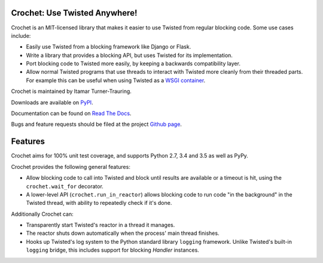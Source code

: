 Crochet: Use Twisted Anywhere!
==============================

Crochet is an MIT-licensed library that makes it easier to use Twisted from
regular blocking code. Some use cases include:

* Easily use Twisted from a blocking framework like Django or Flask.
* Write a library that provides a blocking API, but uses Twisted for its
  implementation.
* Port blocking code to Twisted more easily, by keeping a backwards
  compatibility layer.
* Allow normal Twisted programs that use threads to interact with Twisted more
  cleanly from their threaded parts. For example this can be useful when using
  Twisted as a `WSGI container`_.

.. _WSGI container: https://twistedmatrix.com/documents/current/web/howto/web-in-60/wsgi.html

Crochet is maintained by Itamar Turner-Trauring.

Downloads are available on `PyPI`_.

Documentation can be found on `Read The Docs`_.

Bugs and feature requests should be filed at the project `Github page`_.

.. _Read the Docs: https://crochet.readthedocs.org/
.. _Github page: https://github.com/itamarst/crochet/
.. _PyPI: https://pypi.python.org/pypi/crochet


Features
========

Crochet aims for 100% unit test coverage, and supports Python 2.7, 3.4 and 3.5 as well as PyPy.

.. image:: https://travis-ci.org/itamarst/crochet.png?branch=master
           :target: http://travis-ci.org/itamarst/crochet
           :alt: Build Status

Crochet provides the following general features:

* Allow blocking code to call into Twisted and block until results are available
  or a timeout is hit, using the ``crochet.wait_for`` decorator.
* A lower-level API (``crochet.run_in_reactor``) allows blocking code to run
  code "in the background" in the Twisted thread, with ability to repeatedly
  check if it's done.

Additionally Crochet can:

* Transparently start Twisted's reactor in a thread it manages.
* The reactor shuts down automatically when the process' main thread finishes.
* Hooks up Twisted's log system to the Python standard library ``logging``
  framework. Unlike Twisted's built-in ``logging`` bridge, this includes
  support for blocking `Handler` instances.
